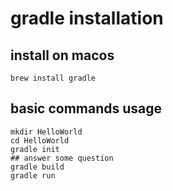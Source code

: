 * gradle installation

** install on macos

#+begin_src shell
brew install gradle
#+end_src

** basic commands usage

#+begin_src shell
mkdir HelloWorld
cd HelloWorld
gradle init
## answer some question
gradle build
gradle run
#+end_src